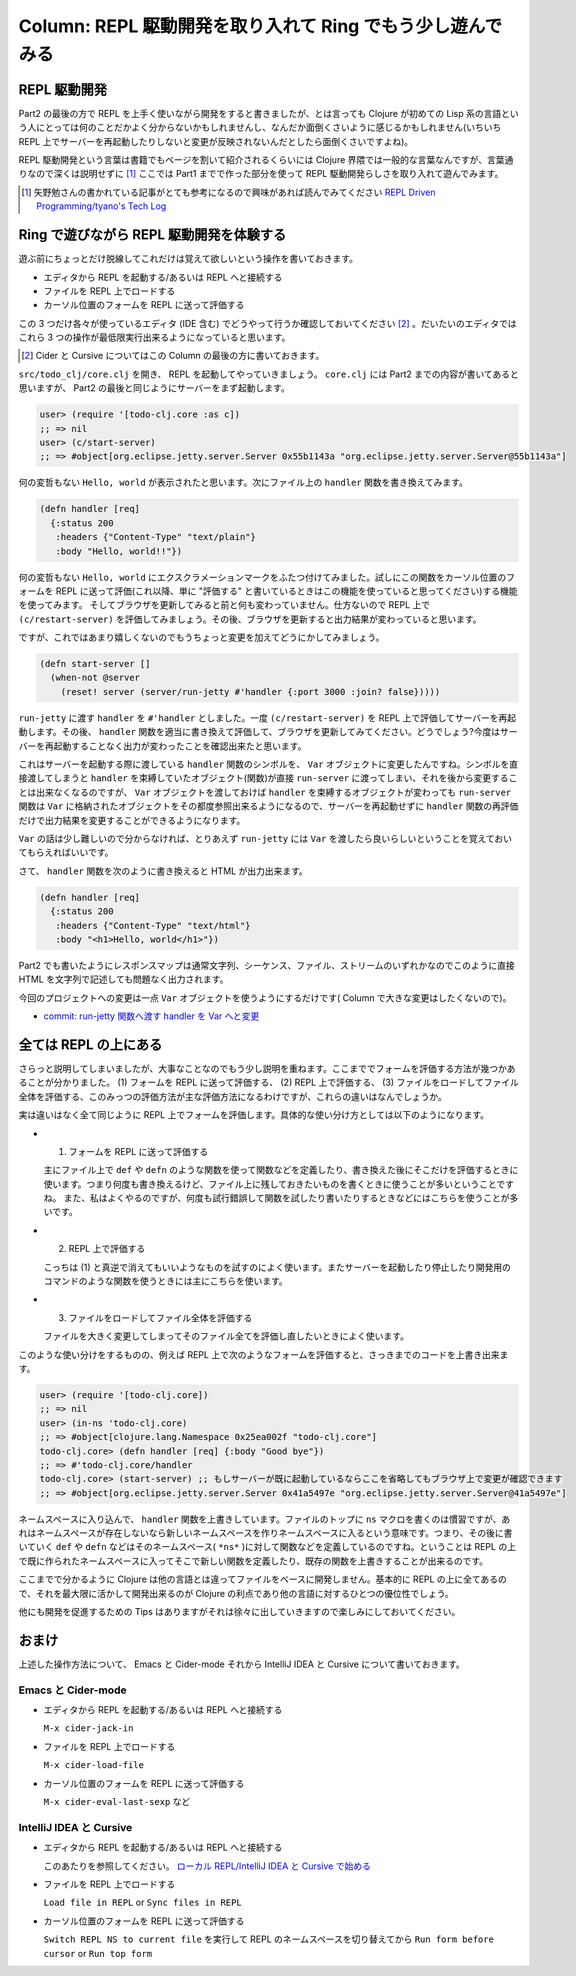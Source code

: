=============================================================
 Column: REPL 駆動開発を取り入れて Ring でもう少し遊んでみる
=============================================================

REPL 駆動開発
=============

Part2 の最後の方で REPL を上手く使いながら開発をすると書きましたが、とは言っても Clojure が初めての Lisp 系の言語という人にとっては何のことだかよく分からないかもしれませんし、なんだか面倒くさいように感じるかもしれません(いちいち REPL 上でサーバーを再起動したりしないと変更が反映されないんだとしたら面倒くさいですよね)。

REPL 駆動開発という言葉は書籍でもページを割いて紹介されるくらいには Clojure 界隈では一般的な言葉なんですが、言葉通りなので深くは説明せずに [#]_ ここでは Part1 までで作った部分を使って REPL 駆動開発らしさを取り入れて遊んでみます。

.. [#] 矢野勉さんの書かれている記事がとても参考になるので興味があれば読んでみてください `REPL Driven Programming/tyano's Tech Log <http://tyano.shelfinc.com/post/48110396231/repl-driven-programming>`_

Ring で遊びながら REPL 駆動開発を体験する
=========================================

遊ぶ前にちょっとだけ脱線してこれだけは覚えて欲しいという操作を書いておきます。

* エディタから REPL を起動する/あるいは REPL へと接続する
* ファイルを REPL 上でロードする
* カーソル位置のフォームを REPL に送って評価する

この 3 つだけ各々が使っているエディタ (IDE 含む) でどうやって行うか確認しておいてください [#]_ 。だいたいのエディタではこれら 3 つの操作が最低限実行出来るようになっていると思います。

.. [#] Cider と Cursive についてはこの Column の最後の方に書いておきます。

``src/todo_clj/core.clj`` を開き、 REPL を起動してやっていきましょう。 ``core.clj`` には Part2 までの内容が書いてあると思いますが、 Part2 の最後と同じようにサーバーをまず起動します。

.. sourcecode:: clojure

  user> (require '[todo-clj.core :as c])
  ;; => nil
  user> (c/start-server)
  ;; => #object[org.eclipse.jetty.server.Server 0x55b1143a "org.eclipse.jetty.server.Server@55b1143a"]

何の変哲もない ``Hello, world`` が表示されたと思います。次にファイル上の ``handler`` 関数を書き換えてみます。

.. sourcecode:: clojure

  (defn handler [req]
    {:status 200
     :headers {"Content-Type" "text/plain"}
     :body "Hello, world!!"})

何の変哲もない ``Hello, world`` にエクスクラメーションマークをふたつ付けてみました。試しにこの関数をカーソル位置のフォームを REPL に送って評価(これ以降、単に "評価する" と書いているときはこの機能を使っていると思ってください)する機能を使ってみます。
そしてブラウザを更新してみると前と何も変わっていません。仕方ないので REPL 上で ``(c/restart-server)`` を評価してみましょう。その後、ブラウザを更新すると出力結果が変わっていると思います。

ですが、これではあまり嬉しくないのでもうちょっと変更を加えてどうにかしてみましょう。

.. sourcecode:: clojure

  (defn start-server []
    (when-not @server
      (reset! server (server/run-jetty #'handler {:port 3000 :join? false}))))

``run-jetty`` に渡す ``handler`` を ``#'handler`` としました。一度 ``(c/restart-server)`` を REPL 上で評価してサーバーを再起動します。その後、 ``handler`` 関数を適当に書き換えて評価して、ブラウザを更新してみてください。どうでしょう?今度はサーバーを再起動することなく出力が変わったことを確認出来たと思います。

これはサーバーを起動する際に渡している ``handler`` 関数のシンボルを、 ``Var`` オブジェクトに変更したんですね。シンボルを直接渡してしまうと ``handler`` を束縛していたオブジェクト(関数)が直接 ``run-server`` に渡ってしまい、それを後から変更することは出来なくなるのですが、 ``Var`` オブジェクトを渡しておけば ``handler`` を束縛するオブジェクトが変わっても ``run-server`` 関数は ``Var`` に格納されたオブジェクトをその都度参照出来るようになるので、サーバーを再起動せずに ``handler`` 関数の再評価だけで出力結果を変更することができるようになります。

``Var`` の話は少し難しいので分からなければ、とりあえず ``run-jetty`` には ``Var`` を渡したら良いらしいということを覚えておいてもらえればいいです。

さて、 ``handler`` 関数を次のように書き換えると HTML が出力出来ます。

.. sourcecode:: clojure

  (defn handler [req]
    {:status 200
     :headers {"Content-Type" "text/html"}
     :body "<h1>Hello, world</h1>"})

Part2 でも書いたようにレスポンスマップは通常文字列、シーケンス、ファイル、ストリームのいずれかなのでこのように直接 HTML を文字列で記述しても問題なく出力されます。

今回のプロジェクトへの変更は一点 ``Var`` オブジェクトを使うようにするだけです( Column で大きな変更はしたくないので)。

* `commit: run-jetty 関数へ渡す handler を Var へと変更 <https://github.com/ayato-p/intro-web-clojure/commit/9218661197405d7d350c5763f3ca7de736fa2daf>`_

全ては REPL の上にある
======================

さらっと説明してしまいましたが、大事なことなのでもう少し説明を重ねます。ここまででフォームを評価する方法が幾つかあることが分かりました。 (1) フォームを REPL に送って評価する、 (2) REPL 上で評価する、 (3) ファイルをロードしてファイル全体を評価する、このみっつの評価方法が主な評価方法になるわけですが、これらの違いはなんでしょうか。

実は違いはなく全て同じように REPL 上でフォームを評価します。具体的な使い分け方としては以下のようになります。

* (1) フォームを REPL に送って評価する

  主にファイル上で ``def`` や ``defn`` のような関数を使って関数などを定義したり、書き換えた後にそこだけを評価するときに使います。つまり何度も書き換えるけど、ファイル上に残しておきたいものを書くときに使うことが多いということですね。
  また、私はよくやるのですが、何度も試行錯誤して関数を試したり書いたりするときなどにはこちらを使うことが多いです。

* (2) REPL 上で評価する

  こっちは (1) と真逆で消えてもいいようなものを試すのによく使います。またサーバーを起動したり停止したり開発用のコマンドのような関数を使うときには主にこちらを使います。

* (3) ファイルをロードしてファイル全体を評価する

  ファイルを大きく変更してしまってそのファイル全てを評価し直したいときによく使います。

このような使い分けをするものの、例えば REPL 上で次のようなフォームを評価すると、さっきまでのコードを上書き出来ます。

.. sourcecode:: clojure

  user> (require '[todo-clj.core])
  ;; => nil
  user> (in-ns 'todo-clj.core)
  ;; => #object[clojure.lang.Namespace 0x25ea002f "todo-clj.core"]
  todo-clj.core> (defn handler [req] {:body "Good bye"})
  ;; => #'todo-clj.core/handler
  todo-clj.core> (start-server) ;; もしサーバーが既に起動しているならここを省略してもブラウザ上で変更が確認できます
  ;; => #object[org.eclipse.jetty.server.Server 0x41a5497e "org.eclipse.jetty.server.Server@41a5497e"]

ネームスペースに入り込んで、 ``handler`` 関数を上書きしています。ファイルのトップに ``ns`` マクロを書くのは慣習ですが、あれはネームスペースが存在しないなら新しいネームスペースを作りネームスペースに入るという意味です。つまり、その後に書いていく ``def`` や ``defn`` などはそのネームスペース( ``*ns*`` )に対して関数などを定義しているのですね。ということは REPL の上で既に作られたネームスペースに入ってそこで新しい関数を定義したり、既存の関数を上書きすることが出来るのです。

ここまでで分かるように Clojure は他の言語とは違ってファイルをベースに開発しません。基本的に REPL の上に全てあるので、それを最大限に活かして開発出来るのが Clojure の利点であり他の言語に対するひとつの優位性でしょう。

他にも開発を促進するための Tips はありますがそれは徐々に出していきますので楽しみにしておいてください。

おまけ
======

上述した操作方法について、 Emacs と Cider-mode それから IntelliJ IDEA と Cursive について書いておきます。

Emacs と Cider-mode
-------------------

* エディタから REPL を起動する/あるいは REPL へと接続する

  ``M-x cider-jack-in``

* ファイルを REPL 上でロードする

  ``M-x cider-load-file``

* カーソル位置のフォームを REPL に送って評価する

  ``M-x cider-eval-last-sexp`` など

IntelliJ IDEA と Cursive
------------------------

* エディタから REPL を起動する/あるいは REPL へと接続する


  このあたりを参照してください。
  `ローカル REPL/IntelliJ IDEA と Cursive で始める <../getting_started/intellij_with_cursive/repl.html#id1>`_

* ファイルを REPL 上でロードする

  ``Load file in REPL`` or ``Sync files in REPL``

* カーソル位置のフォームを REPL に送って評価する

  ``Switch REPL NS to current file`` を実行して REPL のネームスペースを切り替えてから ``Run form before cursor`` or ``Run top form``
